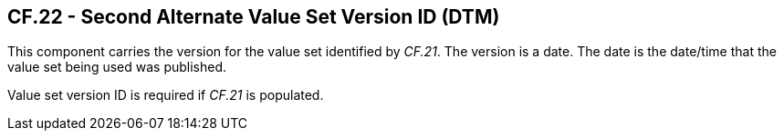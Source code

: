 == CF.22 - Second Alternate Value Set Version ID (DTM)

[datatype-definition]
This component carries the version for the value set identified by _CF.21_. The version is a date. The date is the date/time that the value set being used was published.

Value set version ID is required if _CF.21_ is populated.

